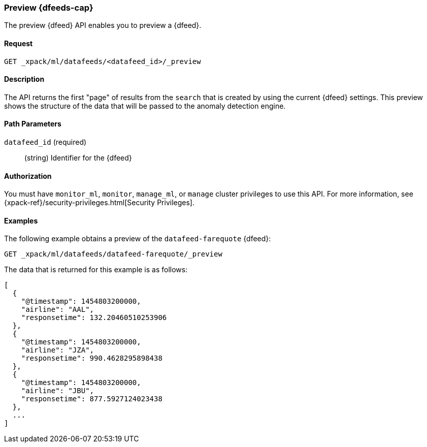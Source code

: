 [role="xpack"]
[[ml-preview-datafeed]]
=== Preview {dfeeds-cap}

The preview {dfeed} API enables you to preview a {dfeed}.


==== Request

`GET _xpack/ml/datafeeds/<datafeed_id>/_preview`


==== Description

The API returns the first "page" of results from the `search` that is created
by using the current {dfeed} settings. This preview shows the structure of
the data that will be passed to the anomaly detection engine.


==== Path Parameters

`datafeed_id` (required)::
  (string) Identifier for the {dfeed}


==== Authorization

You must have `monitor_ml`, `monitor`, `manage_ml`, or `manage` cluster
privileges to use this API. For more information, see
{xpack-ref}/security-privileges.html[Security Privileges].
//<<privileges-list-cluster>>.


==== Examples

The following example obtains a preview of the `datafeed-farequote` {dfeed}:

[source,js]
--------------------------------------------------
GET _xpack/ml/datafeeds/datafeed-farequote/_preview
--------------------------------------------------
// CONSOLE
// TEST[skip:todo]

The data that is returned for this example is as follows:
[source,js]
----
[
  {
    "@timestamp": 1454803200000,
    "airline": "AAL",
    "responsetime": 132.20460510253906
  },
  {
    "@timestamp": 1454803200000,
    "airline": "JZA",
    "responsetime": 990.4628295898438
  },
  {
    "@timestamp": 1454803200000,
    "airline": "JBU",
    "responsetime": 877.5927124023438
  },
  ...
]
----
